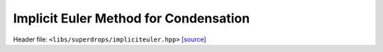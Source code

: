 Implicit Euler Method for Condensation
======================================

Header file: ``<libs/superdrops/impliciteuler.hpp>``
`[source] <https://github.com/yoctoyotta1024/CLEO/blob/main/libs/superdrops/impliciteuler.hpp>`_

.. doxygenstruct:: ImplicitIterations
   :project: superdrops
   :private-members:
   :protected-members:
   :members:
   :undoc-members:

.. doxygenclass:: ImplicitEuler
   :project: superdrops
   :private-members:
   :protected-members:
   :members:
   :undoc-members:

